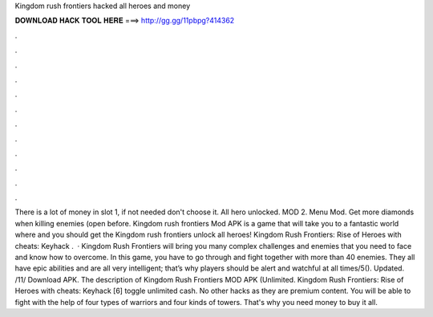 Kingdom rush frontiers hacked all heroes and money

𝐃𝐎𝐖𝐍𝐋𝐎𝐀𝐃 𝐇𝐀𝐂𝐊 𝐓𝐎𝐎𝐋 𝐇𝐄𝐑𝐄 ===> http://gg.gg/11pbpg?414362

.

.

.

.

.

.

.

.

.

.

.

.

There is a lot of money in slot 1, if not needed don't choose it. All hero unlocked. MOD 2. Menu Mod. Get more diamonds when killing enemies (open before. Kingdom rush frontiers Mod APK is a game that will take you to a fantastic world where and you should get the Kingdom rush frontiers unlock all heroes! Kingdom Rush Frontiers: Rise of Heroes with cheats: Keyhack .  · Kingdom Rush Frontiers will bring you many complex challenges and enemies that you need to face and know how to overcome. In this game, you have to go through and fight together with more than 40 enemies. They all have epic abilities and are all very intelligent; that’s why players should be alert and watchful at all times/5(). Updated. /11/ Download APK. The description of Kingdom Rush Frontiers MOD APK (Unlimited. Kingdom Rush Frontiers: Rise of Heroes with cheats: Keyhack [6] toggle unlimited cash. No other hacks as they are premium content. You will be able to fight with the help of four types of warriors and four kinds of towers. That's why you need money to buy it all.